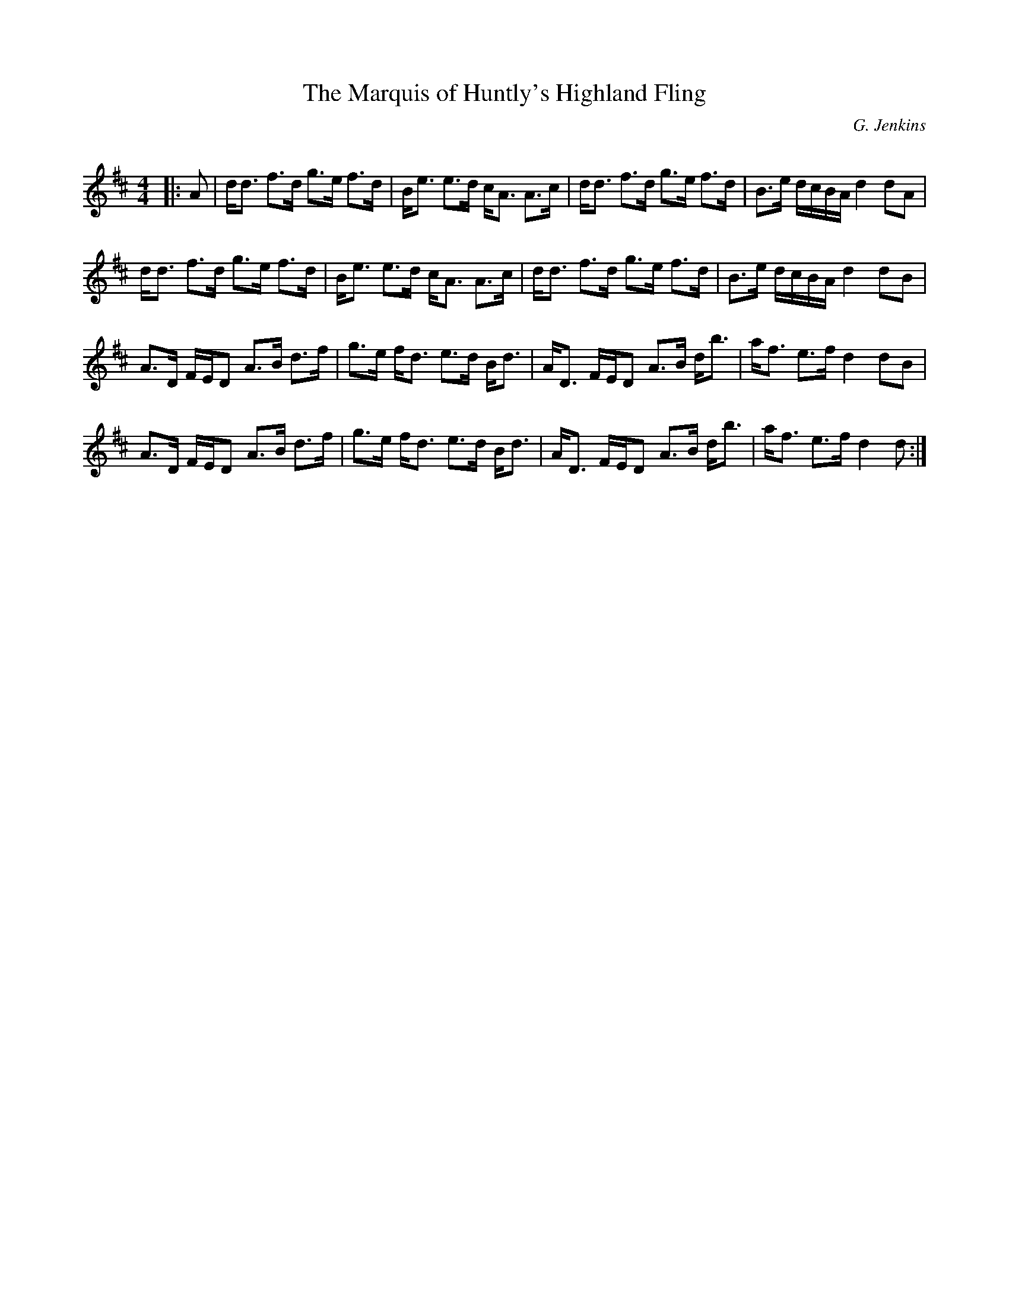 X:1
T: The Marquis of Huntly's Highland Fling
C:G. Jenkins
R:Strathspey
Q: 128
K:D
M:4/4
L:1/16
|:A2|dd3 f3d g3e f3d|Be3 e3d cA3 A3c|dd3 f3d g3e f3d|B3e dcBA d4 d2A2|
dd3 f3d g3e f3d|Be3 e3d cA3 A3c|dd3 f3d g3e f3d|B3e dcBA d4 d2B2|
A3D FED2 A3B d3f|g3e fd3 e3d Bd3|AD3 FED2 A3B db3|af3 e3f d4 d2B2|
A3D FED2 A3B d3f|g3e fd3 e3d Bd3|AD3 FED2 A3B db3|af3 e3f d4 d2:|
